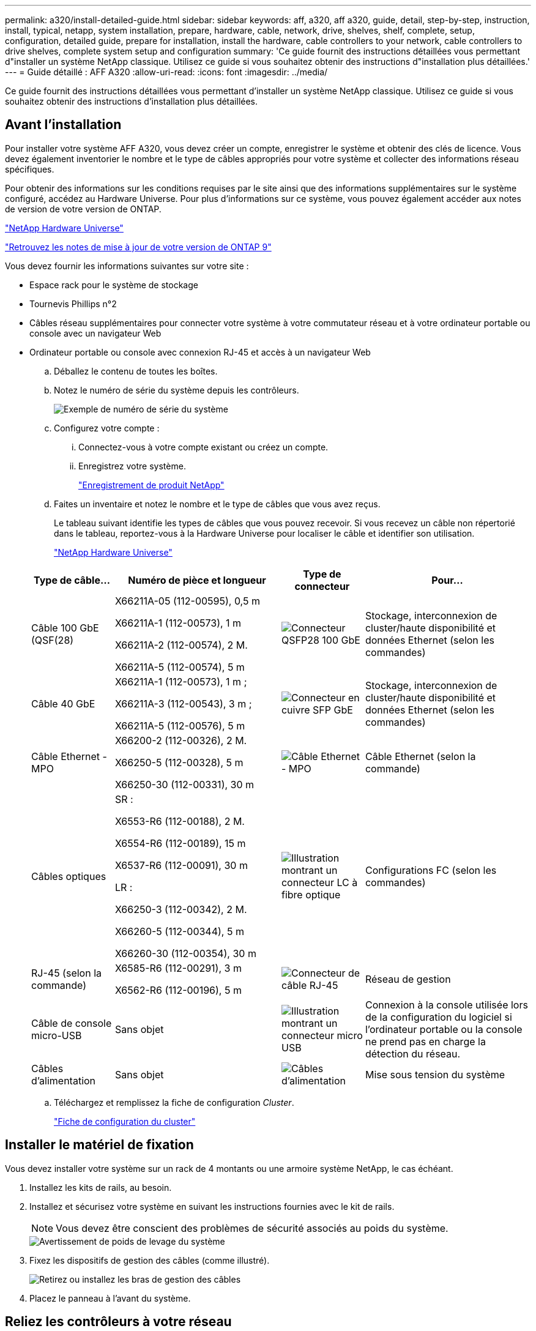 ---
permalink: a320/install-detailed-guide.html 
sidebar: sidebar 
keywords: aff, a320, aff a320, guide, detail, step-by-step, instruction, install, typical, netapp, system installation, prepare, hardware, cable, network, drive, shelves, shelf, complete, setup, configuration, detailed guide, prepare for installation, install the hardware, cable controllers to your network, cable controllers to drive shelves, complete system setup and configuration 
summary: 'Ce guide fournit des instructions détaillées vous permettant d"installer un système NetApp classique. Utilisez ce guide si vous souhaitez obtenir des instructions d"installation plus détaillées.' 
---
= Guide détaillé : AFF A320
:allow-uri-read: 
:icons: font
:imagesdir: ../media/


[role="lead"]
Ce guide fournit des instructions détaillées vous permettant d'installer un système NetApp classique. Utilisez ce guide si vous souhaitez obtenir des instructions d'installation plus détaillées.



== Avant l'installation

Pour installer votre système AFF A320, vous devez créer un compte, enregistrer le système et obtenir des clés de licence. Vous devez également inventorier le nombre et le type de câbles appropriés pour votre système et collecter des informations réseau spécifiques.

Pour obtenir des informations sur les conditions requises par le site ainsi que des informations supplémentaires sur le système configuré, accédez au Hardware Universe. Pour plus d'informations sur ce système, vous pouvez également accéder aux notes de version de votre version de ONTAP.

https://hwu.netapp.com["NetApp Hardware Universe"]

http://mysupport.netapp.com/documentation/productlibrary/index.html?productID=62286["Retrouvez les notes de mise à jour de votre version de ONTAP 9"]

Vous devez fournir les informations suivantes sur votre site :

* Espace rack pour le système de stockage
* Tournevis Phillips n°2
* Câbles réseau supplémentaires pour connecter votre système à votre commutateur réseau et à votre ordinateur portable ou console avec un navigateur Web
* Ordinateur portable ou console avec connexion RJ-45 et accès à un navigateur Web
+
.. Déballez le contenu de toutes les boîtes.
.. Notez le numéro de série du système depuis les contrôleurs.
+
image::../media/drw_ssn_label.png[Exemple de numéro de série du système]

.. Configurez votre compte :
+
... Connectez-vous à votre compte existant ou créez un compte.
... Enregistrez votre système.
+
https://mysupport.netapp.com/eservice/registerSNoAction.do?moduleName=RegisterMyProduct["Enregistrement de produit NetApp"]



.. Faites un inventaire et notez le nombre et le type de câbles que vous avez reçus.
+
Le tableau suivant identifie les types de câbles que vous pouvez recevoir. Si vous recevez un câble non répertorié dans le tableau, reportez-vous à la Hardware Universe pour localiser le câble et identifier son utilisation.

+
https://hwu.netapp.com["NetApp Hardware Universe"]

+
[cols="1,2,1,2"]
|===
| Type de câble... | Numéro de pièce et longueur | Type de connecteur | Pour... 


 a| 
Câble 100 GbE (QSF(28)
 a| 
X66211A-05 (112-00595), 0,5 m

X66211A-1 (112-00573), 1 m

X66211A-2 (112-00574), 2 M.

X66211A-5 (112-00574), 5 m
 a| 
image:../media/oie_cable100_gbe_qsfp28.png["Connecteur QSFP28 100 GbE"]
 a| 
Stockage, interconnexion de cluster/haute disponibilité et données Ethernet (selon les commandes)



 a| 
Câble 40 GbE
 a| 
X66211A-1 (112-00573), 1 m ;

X66211A-3 (112-00543), 3 m ;

X66211A-5 (112-00576), 5 m
 a| 
image:../media/oie_cable_sfp_gbe_copper.png["Connecteur en cuivre SFP GbE"]
 a| 
Stockage, interconnexion de cluster/haute disponibilité et données Ethernet (selon les commandes)



 a| 
Câble Ethernet - MPO
 a| 
X66200-2 (112-00326), 2 M.

X66250-5 (112-00328), 5 m

X66250-30 (112-00331), 30 m
 a| 
image:../media/oie_cable_etherned_mpo.png["Câble Ethernet - MPO"]
 a| 
Câble Ethernet (selon la commande)



 a| 
Câbles optiques
 a| 
SR :

X6553-R6 (112-00188), 2 M.

X6554-R6 (112-00189), 15 m

X6537-R6 (112-00091), 30 m

LR :

X66250-3 (112-00342), 2 M.

X66260-5 (112-00344), 5 m

X66260-30 (112-00354), 30 m
 a| 
image:../media/oie_cable_fiber_lc_connector.png["Illustration montrant un connecteur LC à fibre optique"]
 a| 
Configurations FC (selon les commandes)



 a| 
RJ-45 (selon la commande)
 a| 
X6585-R6 (112-00291), 3 m

X6562-R6 (112-00196), 5 m
 a| 
image:../media/oie_cable_rj45.png["Connecteur de câble RJ-45"]
 a| 
Réseau de gestion



 a| 
Câble de console micro-USB
 a| 
Sans objet
 a| 
image:../media/oie_cable_micro_usb.png["Illustration montrant un connecteur micro USB"]
 a| 
Connexion à la console utilisée lors de la configuration du logiciel si l'ordinateur portable ou la console ne prend pas en charge la détection du réseau.



 a| 
Câbles d'alimentation
 a| 
Sans objet
 a| 
image:../media/oie_cable_power.png["Câbles d'alimentation"]
 a| 
Mise sous tension du système

|===
.. Téléchargez et remplissez la fiche de configuration _Cluster_.
+
https://library.netapp.com/ecm/ecm_download_file/ECMLP2839002["Fiche de configuration du cluster"]







== Installer le matériel de fixation

Vous devez installer votre système sur un rack de 4 montants ou une armoire système NetApp, le cas échéant.

. Installez les kits de rails, au besoin.
. Installez et sécurisez votre système en suivant les instructions fournies avec le kit de rails.
+

NOTE: Vous devez être conscient des problèmes de sécurité associés au poids du système.

+
image::../media/drw_a320_weight_label.png[Avertissement de poids de levage du système]

. Fixez les dispositifs de gestion des câbles (comme illustré).
+
image::../media/drw_a320_cable_management_arms.png[Retirez ou installez les bras de gestion des câbles]

. Placez le panneau à l'avant du système.




== Reliez les contrôleurs à votre réseau

Vous pouvez connecter les contrôleurs à votre réseau en utilisant la méthode de cluster sans commutateur à deux nœuds ou en utilisant le réseau d'interconnexion de cluster.



=== Option 1 : câler un cluster à deux nœuds sans commutateur

Les ports de données en option, les cartes NIC en option et les ports de gestion des modules de contrôleur sont connectés aux commutateurs. Les ports d'interconnexion/haute disponibilité du cluster sont câblés sur les deux modules de contrôleur.

Vous devez avoir contacté votre administrateur réseau pour obtenir des informations sur la connexion du système aux commutateurs.

Assurez-vous de vérifier que la flèche de l'illustration indique l'orientation correcte du connecteur de câble à languette.

image::../media/oie_cable_pull_tab_up.png[Connecteur de câble avec languette de traction sur le dessus]


NOTE: Lorsque vous insérez le connecteur, vous devez le sentir en place ; si vous ne le sentez pas, retirez-le, tournez-le et réessayez.

. Vous pouvez utiliser l'illustration ou les instructions pas à pas pour terminer le câblage entre les contrôleurs et vers les commutateurs :
+
image::../media/drw_a320_tnsc_network_cabling_composite_animated_gif.png[Composite câblage/câblage en cluster sans commutateur à 2 nœuds]

+
[cols="1,2"]
|===
| Étape | Effectuer des opérations sur chaque module de contrôleur 


 a| 
image:../media/oie_legend_icon_1_lg.png["Étape 1"]
 a| 
Connectez les ports cluster/HA les uns aux autres via un câble 100 GbE (QSFP28) :

** e0a à e0a
** e0d à e0d image:../media/drw_a320_tnsc_cluster_ha_connection_step1a.png["Un cluster à 2 nœuds sans commutateur permet de connecter les connexions haute disponibilité du cluster"]




 a| 
image:../media/oie_legend_icon_2_o.png["Étape 2"]
 a| 
Si vous utilisez vos ports intégrés pour une connexion au réseau de données, connectez les câbles 100 GbE ou 40 GbE aux switchs réseau de données appropriés :

** e0g et e0h image:../media/drw_a320_onboard_data_connection_step2.png["Connectez les connexions du réseau de données intégré"]




 a| 
image:../media/oie_legend_icon_3_dr.png["Étape 3"]
 a| 
Si vous utilisez vos cartes NIC pour des connexions Ethernet ou FC, connectez la ou les cartes NIC aux commutateurs appropriés :

image::../media/drw_a320_nic_connections_step3.png[Un cluster à 2 nœuds sans commutateur connecte les cartes réseau]



 a| 
image:../media/oie_legend_icon_4_lp.png["Étape 4"]
 a| 
Reliez les ports e0M aux switchs réseau de gestion avec les câbles RJ45.

image:../media/drw_a320_management_port_connection_step4.png["Connectez le port de gestion"]



 a| 
image:../media/oie_legend_icon_attn_symbol.png["Symbole d'attention"]
 a| 
NE branchez PAS les cordons d'alimentation à ce stade.

|===
. Branchez les câbles du stockage : <<Reliez les contrôleurs aux tiroirs disques>>




=== Option 2 : câblage d'un cluster commuté

Les ports de données en option, les cartes NIC en option et les ports de gestion des modules de contrôleur sont connectés aux commutateurs. Les ports d'interconnexion/haute disponibilité de cluster sont câblés sur le commutateur de cluster/haute disponibilité.

Vous devez avoir contacté votre administrateur réseau pour obtenir des informations sur la connexion du système aux commutateurs.

Assurez-vous de vérifier que la flèche de l'illustration indique l'orientation correcte du connecteur de câble à languette.

image::../media/oie_cable_pull_tab_up.png[Connecteur de câble avec languette de traction sur le dessus]


NOTE: Lorsque vous insérez le connecteur, vous devez le sentir en place ; si vous ne le sentez pas, retirez-le, tournez-le et réessayez.

. Vous pouvez utiliser l'illustration ou les instructions pas à pas pour terminer le câblage entre les contrôleurs et vers les commutateurs :
+
image::../media/drw_a320_switched_network_cabling_composite_animated_GIF.png[Composite de câblage de cluster commuté]

+
[cols="1,3"]
|===
| Étape | Effectuer des opérations sur chaque module de contrôleur 


 a| 
image:../media/oie_legend_icon_1_lg.png["Étape 1"]
 a| 
Connectez les ports cluster/HA au switch cluster/HA avec le câble 100 GbE (QSFP28) :

** e0a sur les deux contrôleurs au commutateur cluster/HA
** E0d sur les deux contrôleurs vers le commutateur cluster/HA image:../media/drw_a320_switched_cluster_ha_connection_step1b.png["Connexions cluster-haute disponibilité commutées"]




 a| 
image:../media/oie_legend_icon_2_o.png["Étape 2"]
 a| 
Si vous utilisez vos ports intégrés pour une connexion au réseau de données, connectez les câbles 100 GbE ou 40 GbE aux switchs réseau de données appropriés :

** e0g et e0h image:../media/drw_a320_onboard_data_connection_step2.png["Connexions réseau intégrées au cluster commuté"]




 a| 
image:../media/oie_legend_icon_3_dr.png["Étape 3"]
 a| 
Si vous utilisez vos cartes NIC pour des connexions Ethernet ou FC, connectez la ou les cartes NIC aux commutateurs appropriés :

image::../media/drw_a320_nic_connections_step3.png[Connexions réseau commutées du cluster]



 a| 
image:../media/oie_legend_icon_4_lp.png["Étape 4"]
 a| 
Reliez les ports e0M aux switchs réseau de gestion avec les câbles RJ45.

image:../media/drw_a320_management_port_connection_step4.png["Connexions réseau commutées de gestion de cluster"]



 a| 
image:../media/oie_legend_icon_attn_symbol.png["Symbole d'attention"]
 a| 
NE branchez PAS les cordons d'alimentation à ce stade.

|===
. Branchez les câbles du stockage : <<Reliez les contrôleurs aux tiroirs disques>>




== Reliez les contrôleurs aux tiroirs disques

Vous devez connecter les câbles des contrôleurs à vos tiroirs à l'aide des ports de stockage intégrés.



=== Option 1 : câblage des contrôleurs à un tiroir disque unique

Vous devez connecter chaque contrôleur aux modules NSM du tiroir de disque NS224.

Assurez-vous de vérifier que la flèche de l'illustration indique l'orientation correcte du connecteur de câble à languette.

image::../media/oie_cable_pull_tab_up.png[Connecteur de câble avec languette de traction sur le dessus]


NOTE: Lorsque vous insérez le connecteur, vous devez le sentir en place ; si vous ne le sentez pas, retirez-le, tournez-le et réessayez.

. Vous pouvez utiliser l'illustration ou les instructions pas à pas pour connecter les câbles des contrôleurs à un seul tiroir.
+
image::../media/drw_a320_single_shelf_connections_animated_gif.png[Câblage composite pour un tiroir disque]

+
[cols="1,3"]
|===
| Étape | Effectuer des opérations sur chaque module de contrôleur 


 a| 
image:../media/oie_legend_icon_1_mb.png["Légende numéro 1"]
 a| 
Reliez le contrôleur A au tiroir image:../media/drw_a320_storage_cabling_controller_a_single_shelf.png["Reliez le contrôleur A au tiroir"]



 a| 
image:../media/oie_legend_icon_2_lo.png["Légende numéro 2"]
 a| 
Reliez le contrôleur B au tiroir : image:../media/drw_a320_storage_cabling_controller_b_single_shelf.png["Connectez le contrôleur B à un seul tiroir"]

|===
. Pour terminer la configuration de votre système, reportez-vous à la section <<Installation et configuration du système complètes>>




=== Option 2 : câblage des contrôleurs à deux tiroirs disques

Vous devez connecter chaque contrôleur aux modules NSM des deux tiroirs disques NS224.

Assurez-vous de vérifier que la flèche de l'illustration indique l'orientation correcte du connecteur de câble à languette.

image::../media/oie_cable_pull_tab_up.png[Connecteur de câble avec languette de traction sur le dessus]


NOTE: Lorsque vous insérez le connecteur, vous devez le sentir en place ; si vous ne le sentez pas, retirez-le, tournez-le et réessayez.

. Vous pouvez utiliser l'illustration suivante ou les étapes écrites pour connecter les contrôleurs à deux tiroirs disques.
+
image::../media/drw_a320_2_shevles_cabling_animated_gif.png[Câbler l'animation de deux étagères]

+
[cols="1-3"]
|===
| Étape | Effectuer des opérations sur chaque module de contrôleur 


 a| 
image:../media/oie_legend_icon_1_mb.png["Légende numéro 1"]
 a| 
Câblez le contrôleur A aux tiroirs : image:../media/drw_a320_2_shelves_cabling_controller_a.png["Reliez deux tiroirs au contrôleur A"]



 a| 
image:../media/oie_legend_icon_2_lo.png["Légende numéro 2"]
 a| 
Câblez le contrôleur B aux tiroirs : image:../media/drw_a320_2_shelves_cabling_controller_b.png["Relier les étagères teo au contrôleur B."]

|===
. Pour terminer la configuration de votre système, reportez-vous à la section <<Installation et configuration du système complètes>>




== Installation et configuration du système complètes

Vous pouvez effectuer la configuration et l'installation du système en utilisant la découverte de cluster uniquement avec une connexion au commutateur et à l'ordinateur portable, ou en vous connectant directement à un contrôleur du système, puis en vous connectant au commutateur de gestion.



=== Option 1 : fin de la configuration et de la configuration du système si la détection du réseau est activée

Si la détection réseau est activée sur votre ordinateur portable, vous pouvez effectuer l'installation et la configuration du système à l'aide de la détection automatique des clusters.

. Branchez les câbles d'alimentation aux alimentations du contrôleur, puis connectez-les à des sources d'alimentation de différents circuits.
+
Le système commence à démarrer. Le démarrage initial peut prendre jusqu'à huit minutes

. Assurez-vous que la détection réseau de votre ordinateur portable est activée.
+
Consultez l'aide en ligne de votre ordinateur portable pour plus d'informations.

. Utilisez l'animation suivante pour connecter votre ordinateur portable au commutateur de gestion.
+
.Animation : connectez votre ordinateur portable au commutateur de gestion
video::d61f983e-f911-4b76-8b3a-ab1b0066909b[panopto]
. Sélectionnez une icône ONTAP pour découvrir :
+
image::../media/drw_autodiscovery_controler_select.png[Sélectionnez une icône ONTAP]

+
.. Ouvrez l'Explorateur de fichiers .
.. Cliquez sur réseau dans le volet gauche.
.. Cliquez avec le bouton droit de la souris et sélectionnez Actualiser.
.. Double-cliquez sur l'une des icônes ONTAP et acceptez les certificats affichés à l'écran.
+

NOTE: XXXXX est le numéro de série du système du nœud cible.

+
System Manager s'ouvre.



. Utilisez la configuration assistée de System Manager pour configurer votre système à l'aide des données collectées dans le _guide de configuration ONTAP_ de NetApp.
+
https://library.netapp.com/ecm/ecm_download_file/ECMLP2862613["Guide de configuration de ONTAP"]

. Vérifiez l'état de santé de votre système en exécutant Config Advisor.
. Une fois la configuration initiale terminée, passez à la https://www.netapp.com/data-management/oncommand-system-documentation/["ONTAP  ; Ressources de documentation ONTAP System Manager"] Pour plus d'informations sur la configuration de fonctionnalités supplémentaires dans ONTAP.




=== Option 2 : fin de la configuration et de la configuration du système si la détection du réseau n'est pas activée

Si la détection réseau n'est pas activée sur votre ordinateur portable, vous devez effectuer la configuration et la configuration à l'aide de cette tâche.

. Branchez et configurez votre ordinateur portable ou votre console :
+
.. Définissez le port de console de l'ordinateur portable ou de la console sur 115,200 bauds avec N-8-1.
+

NOTE: Consultez l'aide en ligne de votre ordinateur portable ou de votre console pour savoir comment configurer le port de console.

.. Connectez le câble de la console à l'ordinateur portable ou à la console à l'aide du câble de console fourni avec le système, puis connectez l'ordinateur portable au commutateur de gestion du sous-réseau de gestion.
+
image::../media/drw_a320_laptop_to_switch_and_controller.png[Connectez l'ordinateur portable au commutateur de sous-réseau de gestion]

.. Attribuez une adresse TCP/IP à l'ordinateur portable ou à la console à l'aide d'une adresse située sur le sous-réseau de gestion.


. Utilisez l'animation suivante pour définir un ou plusieurs ID de tiroir disque :
+
.Animation : définissez les ID de tiroir disque
video::c600f366-4d30-481a-89d9-ab1b0066589b[panopto]
. Branchez les câbles d'alimentation aux alimentations du contrôleur, puis connectez-les à des sources d'alimentation de différents circuits.
+
Le système commence à démarrer. Le démarrage initial peut prendre jusqu'à huit minutes

. Attribuez une adresse IP initiale de gestion des nœuds à l'un des nœuds.
+
[cols="1,3"]
|===
| Si le réseau de gestion dispose de DHCP... | Alors... 


 a| 
Configuré
 a| 
Notez l'adresse IP attribuée aux nouveaux contrôleurs.



 a| 
Non configuré
 a| 
.. Ouvrez une session de console à l'aide de PuTTY, d'un serveur de terminal ou de l'équivalent pour votre environnement.
+

NOTE: Consultez l'aide en ligne de votre ordinateur portable ou de votre console si vous ne savez pas comment configurer PuTTY.

.. Saisissez l'adresse IP de gestion lorsque le script vous y invite.


|===
. Utilisez System Manager sur votre ordinateur portable ou sur la console pour configurer votre cluster :
+
.. Indiquez l'adresse IP de gestion des nœuds dans votre navigateur.
+

NOTE: Le format de l'adresse est +https://x.x.x.x+.

.. Configurez le système à l'aide des données collectées dans le _NetApp ONTAP Configuration guide_.
+
https://library.netapp.com/ecm/ecm_download_file/ECMLP2862613["Guide de configuration de ONTAP"]



. Vérifiez l'état de santé de votre système en exécutant Config Advisor.
. Une fois la configuration initiale terminée, passez à la https://www.netapp.com/data-management/oncommand-system-documentation/["ONTAP  ; Ressources de documentation ONTAP System Manager"] Pour plus d'informations sur la configuration de fonctionnalités supplémentaires dans ONTAP.

